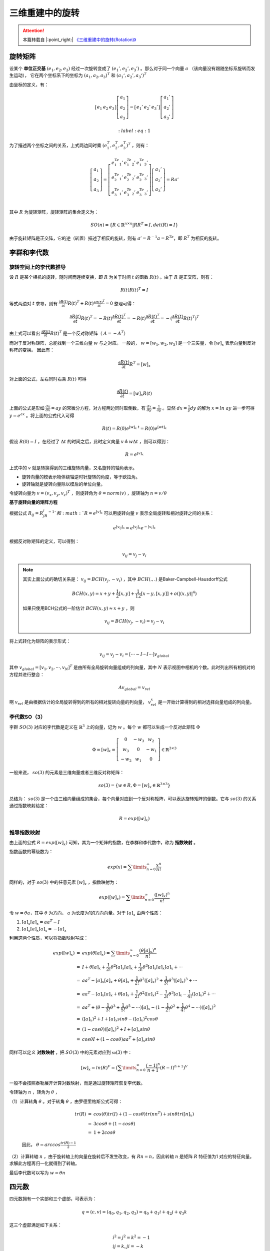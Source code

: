 三维重建中的旋转
=======================

.. attention::
   本篇转载自 |:point_right:|  `《三维重建中的旋转(Rotation)》 <https://zhuanlan.zhihu.com/p/62665006>`_

旋转矩阵
---------------

设某个 **单位正交基** :math:`(e_1,e_2,e_3)` 经过一次旋转变成了 :math:`(e_1',e_2',e_3')` 。那么对于同一个向量 :math:`a` （该向量没有跟随坐标系旋转而发生运动），
它在两个坐标系下的坐标为 :math:`(a_1,a_2,a_3)^T` 和  :math:`(a_1‘,a_2’,a_3‘)^T`

由坐标的定义，有：

.. math::

   \left[\begin{matrix}e_1 & e_2 & e_3\end{matrix}\right]\left[\begin{matrix}a_1\\a_2\\a_3\end{matrix}\right]=
   \left[\begin{matrix}e_1' & e_2' & e_3'\end{matrix}\right]\left[\begin{matrix}a_1'\\a_2'\\a_3'\end{matrix}\right]

   :label: eq:1

为了描述两个坐标之间的关系，上式两边同时乘 :math:`(e_1^T,e_2^T,e_3^T)^T` ，则有：

.. math::

   \left[
   \begin{matrix}
   a_1\\a_2\\a_3
   \end{matrix}
   \right] = \left[
   \begin{matrix}
   e_1^Te_1' & e_1^Te_2' & e_1^Te_3'\\
   e_2^Te_1' & e_2^Te_2' & e_2^Te_3'\\
   e_3^Te_1' & e_3^Te_2' & e_3^Te_3'\\
   \end{matrix}
   \right]\left[
   \begin{matrix}
   a_1'\\a_2'\\a_3'
   \end{matrix}
   \right] = Ra'

其中 :math:`R` 为旋转矩阵，旋转矩阵的集合定义为：

.. math::

   SO(n) = \{R \in \mathbb{R}^{n\times n} |RR^T = I,det(R) = I\}

由于旋转矩阵是正交阵，它的逆（转置）描述了相反的旋转，则有 :math:`a' = R^{-1}a = R^Ta`，即 :math:`R^T` 为相反的旋转。

李群和李代数
-----------------------

旋转空间上的李代数推导
~~~~~~~~~~~~~~~~~~~~~~~~~~~~

设 :math:`R` 是某个相机的旋转，随时间而连续变换，即 :math:`R` 为关于时间 :math:`t` 的函数 :math:`R(t)` 。由于 :math:`R` 是正交阵，则有：

.. math::

   R(t)R(t)^T = I

等式两边对 :math:`t` 求导，则有 :math:`\frac{\partial{R(t)}}{\partial t} R(t)^T + R(t) \frac{\partial R(t)^T}{\partial t} = 0` 整理可得：

.. math::

   \frac{\partial{R(t)}}{\partial t} R(t)^T = -R(t) \frac{\partial R(t)^T}{\partial t} = -R(t)\frac{\partial R(t)^T}{\partial t} = -(\frac{\partial R(t)}{\partial t}R(t)^T)^T

由上式可以看出 :math:`\frac{\partial R(t)}{\partial t} R(t)^T` 是一个反对称矩阵（ :math:`A = -A^T`）

而对于反对称矩阵，总能找到一个三维向量 :math:`w` 与之对应。 一般的， :math:`w = [w_1,w_2,w_3]` 是一个三矢量，令 :math:`[w]_x` 表示向量到反对称阵的变换。 因此有：

.. math::

   \frac{\partial R(t)}{\partial t} R^T = [w]_x

对上面的公式，左右同时右乘 :math:`R(t)` 可得

.. math::

   \frac{\partial R(t)}{\partial t} = [w]_x R(t)

上面的公式是形如 :math:`\frac{dy}{dx} = ay` 的常微分方程，对方程两边同时取倒数，有 :math:`\frac{dx}{dy} = \frac{1}{ay}` 。显然 :math:`dx = \frac{1}{y} dy` 的解为 :math:`x = ln~ay` 进一步可得 :math:`y = e^{ax}` 。将上面的公式代入可得

.. math::

   R(t) = R(0)e^{[w]_x~t} = R(0)e^{[wt]_x}

假设 :math:`R(0) = I` ，在经过了 :math:`\Delta t` 的时间之后，此时定义向量 :math:`v \triangleq w \Delta t` ，则可以得到：

.. math::

   R = e^{[v]_x}

上式中的 :math:`v` 就是转换得到的三维旋转向量，又名旋转的轴角表示。

* 旋转向量的模表示物体绕轴逆时针旋转的角度，等于欧拉角。

* 旋转轴就是旋转向量除以模后的单位向量。

令旋转向量为 :math:`v = (v_x, v_y, v_z)^T` ，则旋转角为 :math:`\theta = norm(v)` ，旋转轴为 :math:`n = v / \theta`

**基于旋转向量的矩阵方程**

根据公式 :math:`R_{ij} = R_jR_i^{-1} ` 和 :math:`R = e^{[v]_x}` 可以用旋转向量 :math:`v` 表示全局旋转和相对旋转之间的关系：

.. math::

   e^{ [v_{ij}]_x } = e^{[v_j]_x} e^{-[v_i]_x}

根据反对称矩阵的定义，可以得到：

.. math::

   v_{ij} = v_j - v_i

.. note::

   其实上面公式的确切关系是： :math:`v_{ij} = BCH(v_j, -v_i)` ，其中 :math:`BCH(.,.)` 是Baker-Campbell-Hausdorff公式

   .. math::

      BCH(x,y) = x + y + \frac{1}{2}[x,y] + \frac{1}{12}[x-y,[x,y]] + o(|(x,y)|^4)

   如果只使用BCH公式的一阶估计 :math:`BCH(x,y) \approx x + y` ，则

   .. math::

      v_{ij} = BCH(v_j, -v_i) = v_j - v_i

将上式转化为矩阵的表示形式：

.. math::

   v_{ij} = v_j - v_i = [···-I···I···] v_{global}

其中 :math:`v_{global} = [v_1, v_2, ··· , v_N]^T` 是由所有全局旋转向量组成的列向量，其中 :math:`N` 表示视图中相机的个数。此时列出所有相机对的方程并进行整合：

.. math::

   A v_{global} = v_{rel}


啊 :math:`v_rel` 是由根据估计的全局旋转得到的所有的相对旋转向量的列向量， :math:`v_{rel}^{x}` 是一开始计算得到的相对选择向量组成的列向量。


李代数SO（3）
~~~~~~~~~~~~~~~~~~~~~~~~~~~~~~~~

李群 :math:`SO(3)` 对应的李代数是定义在 :math:`\mathbb{R}^3` 上的向量，记为 :math:`w` 。每个 :math:`w` 都可以生成一个反对此矩阵 :math:`\Phi`

.. math::

   \Phi = [w]_x = \left[
   \begin{matrix}
   0 & -w_3 & w_2\\w_3 & 0 & -w_1\\-w_2 & w_1 & 0
   \end{matrix}
   \right] \in \mathbb{R}^{3\times 3}

一般来说， :math:`so(3)` 的元素是三维向量或者三维反对称矩阵：

.. math::

   so(3) = \{w \in R, \Phi = [w]_x \in \mathbb{R}^{3\times 3} \}

总结为： :math:`so(3)` 是一个由三维向量组成的集合，每个向量对应到一个反对称矩阵，可以表达旋转矩阵的倒数。它与 :math:`so(3)` 的关系通过指数映射给定：

.. math::

   R = exp([w]_x)

推导指数映射
~~~~~~~~~~~~~~~~~~~~~~~~~

由上面的公式 :math:`R = exp([w]_x)` 可知，其为一个矩阵的指数，在李群和李代数中，称为 **指数映射** 。

指数函数的幂级数为：

.. math::

   exp(x) = \sum\limits_{n=0}^\infty \frac{x^n}{n!}

同样的，对于 :math:`so(3)` 中的任意元素 :math:`[w]_x` ，指数映射为：

.. math::

   exp([w]_x) = \sum\limits_{n=0}^\infty \frac{([w]_x)^n}{n!}

令 :math:`w = \theta a`，其中 :math:`\theta` 为方向， :math:`a` 为长度为1的方向向量。对于 :math:`[a]_x` 由两个性质：

1.  :math:`[a]_x [a]_x = aa^T - I`

2.  :math:`[a]_x [a]_x [a]_x = -[a]_x`

利用这两个性质，可以将指数映射写成：

.. math::

   \begin{eqnarray}
   exp([w]_x) &=& exp(\theta [a]_x) = \sum\limits_{n = 0}^\infty \frac{(\theta [a]_x)^n}{n!}\\\\
   &=& I + \theta[a]_x + \frac{1}{2!} \theta^2 [a]_x [a]_x + \frac{1}{3!} \theta^3 [a]_x [a]_x [a]_x + ··· \\\\
   &=& aa^T - [a]_x [a]_x + \theta [a]_x + \frac{1}{2!} \theta^2 ([a]_x)^2 + \frac{1}{3!} \theta^3 ([a]_x)^3 + ··· \\\\
   &=& aa^T - [a]_x [a]_x + \theta [a]_x + \frac{1}{2!} \theta^2 ([a]_x)^2 - \frac{1}{3!} \theta^3 [a]_x - \frac{1}{4!}([a]_x)^2 + ··· \\\\
   &=& aa^T + (\theta - \frac{1}{3!}\theta^3 + \frac{1}{5!} \theta^5 -···)[a]_x - (1-\frac{1}{2!} \theta^2 + \frac{1}{4!}\theta^4 - ···)([a]_x)^2 \\\\
   &=& ([a]_x)^2 + I + [a]_x sin\theta - ([a]_x)^2 cos\theta \\\\
   &=& (1 - cos\theta) ([a]_x)^2 + I + [a]_x sin\theta\\\\
   &=& cos\theta I + (1-cos\theta) aa^T + [a]_x sin\theta
   \end{eqnarray}

同样可以定义 **对数映射** ，把 :math:`SO(3)` 中的元素对应到 :math:`\mathfrak{so}(3)` 中：

.. math::

   [w]_x = ln(R)^V = (\sum\limits_{n=0}^\infty \frac{(-1)^n}{n + 1} (R-I)^{n+1})^V

一般不会按照泰勒展开计算对数映射，而是通过旋转矩阵恢复李代数。

令转轴为 :math:`n` ，转角为 :math:`\theta` ，

（1）计算转角 :math:`\theta` 。对于转角 :math:`\theta` ，由罗德里格斯公式可得：

   .. math::
      \begin{eqnarray}
         tr(R) &=& cos(\theta) tr(I) + (1 - cos\theta) tr(n n^T) + sin\theta tr([n]_x) \\\\
         &=& 3cos\theta + (1-cos\theta)\\\\
         &=& 1 + 2cos\theta
      \end{eqnarray}

   因此， :math:`\theta = arccos \frac{tr(R) - 1}{2}`

（2）计算转轴 :math:`n` ，由于旋转轴上的向量在旋转后不发生改变，有 :math:`Rn = n`，因此转轴 :math:`n` 是矩阵 :math:`R` 特征值为1 对应的特征向量。 求解此方程再归一化就得到了转轴。


最后李代数可以写为 :math:`w = \theta n`


四元数
--------------

四元数拥有一个实部和三个虚部，可表示为：

.. math::

   q = (c,v) = (q_0,q_1,q_2,q_3) = q_0 + q_1 i + q_2 j + q_3 k

这三个虚部满足如下关系：

.. math::

   \begin{align*}
      & i^2 = j^2 = k^2 = -1\\\\
      & ij = k, ji = -k\\\\
      & jk = i, kj = -i\\\\
      & ki = j, ik = -j
   \end{align*}

四元数的运算
~~~~~~~~~~~~~~~~~~

设 :math:`q = (c_1, v_1), q_2 = (c_2, v_2)` ，则：

.. math::

   \begin{align*}
   & q_1 \pm q_2 = (c_1 \pm c_2, v_1 \pm v_2)\\\\
   & q_1 · q_2 = (c_1c_2 - v_1^Tv_2, c_1v_2 + c_2v_1 + v_1\times v_2)\\\\
   & ||q|| = \sqrt{q_0^2 + q_1^2 + q_2^2 + q_3^2}, q^{-1} = \frac{1}{|q|^2}(c, -v)\\\\
   & ||q_1·q_2|| = ||q_1||·||q_2||
   \end{align*}


四元数表示旋转
~~~~~~~~~~~~~~~~~~~~~~~~~~

假设旋转绕单位向量 :math:`n = (n_x, n_y, n_z)^T` 进行了角度为 :math:`\theta` 的旋转，则该旋转的四元数定义为：

.. math::

   q = (cos \frac{\theta}{2}, n_x sin \frac{\theta}{2},  n_y sin \frac{\theta}{2}, n_z sin \frac{\theta}{2})^T

令 :math:`\theta = \theta + 2\pi`， 则 :math:`q =  (-cos \frac{\theta}{2}, -n_x sin \frac{\theta}{2},  -n_y sin \frac{\theta}{2}, -n_z sin \frac{\theta}{2})^T = -q` ，即 :math:`q` 和 :math:`-q` 表示同一个旋转。

令 :math:`v = (n_x, n_y, n_z), ~ w = \theta v` 则 :math:`R = exp([w]_x)`


旋转矩阵、角轴表示法、四元数之间的转换
----------------------------------------------------

旋转矩阵与四元数
~~~~~~~~~~~~~~~~~~~~~~~

四元数->旋转矩阵

通过3.2节
